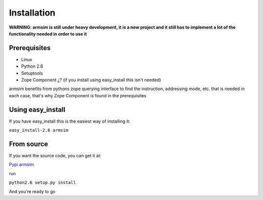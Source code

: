 .. armsim installation file

Installation
==================================

**WARNING: armsim is still under heavy development, it is a new project and it
still has to implement a lot of the functionality needed in order to use it**

Prerequisites
-------------

* Linux
* Python 2.6
* Setuptools
* Zope Component ¿? (if you install using easy_install this isn't needed)

armsim benefits from pythons zope querying interface to find the instruction,
addressing mode, etc. that is needed in each case, that's why Zope Component
is found in the prerequisites

Using easy_install
------------------

If you have easy_install this is the easiest way of installing it:

``easy_install-2.6 armsim``

From source
------------

If you want the source code, you can get it at:

`Pypi armsim <http://pypi.python.org/pypi/armsim/>`_

run

``python2.6 setup.py install``

And you're ready to go


